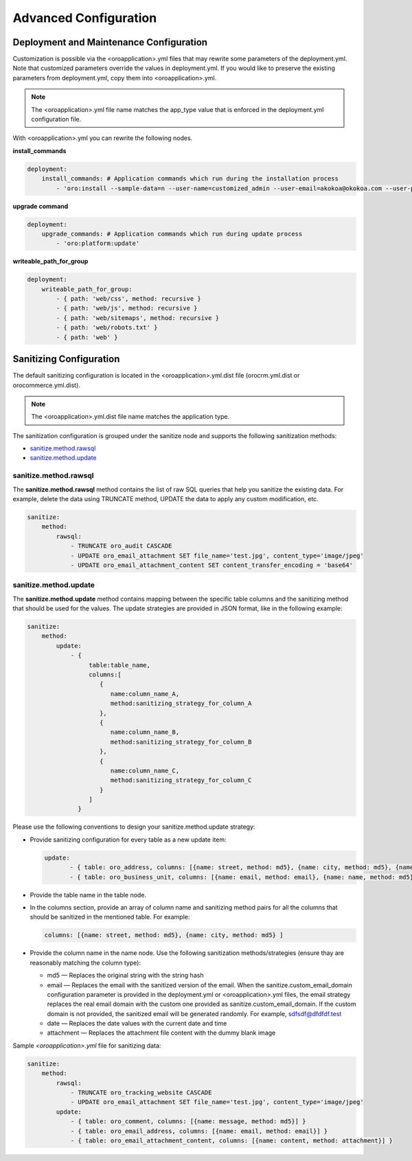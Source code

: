 .. _orocloud-maintenance-advanced-use:

Advanced Configuration
~~~~~~~~~~~~~~~~~~~~~~

Deployment and Maintenance Configuration
^^^^^^^^^^^^^^^^^^^^^^^^^^^^^^^^^^^^^^^^

Customization is possible via the <oroapplication>.yml files that may rewrite some parameters of the deployment.yml. Note that customized parameters override the values in deployment.yml. If you would like to preserve the existing parameters from deployment.yml, copy them into <oroapplication>.yml.

.. note:: The  <oroapplication>.yml file name matches the app_type value that is enforced in the deployment.yml configuration file.

With <oroapplication>.yml you can rewrite the following nodes.

**install_commands**

.. code-block:: none

   deployment:
       install_commands: # Application commands which run during the installation process
           - 'oro:install --sample-data=n --user-name=customized_admin --user-email=akokoa@okokoa.com --user-password=new_password --user-firstname=Steven --user-lastname=Franklin --application-url=https://okokoa.oro-cloud.com --organization-name=okokoa'

**upgrade command**

.. code-block:: none

   deployment:
       upgrade_commands: # Application commands which run during update process
           - 'oro:platform:update'

**writeable_path_for_group**

.. code-block:: none

   deployment:
       writeable_path_for_group:
           - { path: 'web/css', method: recursive }
           - { path: 'web/js', method: recursive }
           - { path: 'web/sitemaps', method: recursive }
           - { path: 'web/robots.txt' }
           - { path: 'web' }

.. _orocloud-maintenance-advanced-use-sanitization-conf:

Sanitizing Configuration
^^^^^^^^^^^^^^^^^^^^^^^^

The default sanitizing configuration is located in the <oroapplication>.yml.dist file (orocrm.yml.dist or orocommerce.yml.dist).

.. note:: The <oroapplication>.yml.dist file name matches the application type.

The sanitization configuration is grouped under the sanitize node and supports the following sanitization methods:

* `sanitize.method.rawsql`_
* `sanitize.method.update`_

sanitize.method.rawsql
""""""""""""""""""""""

The **sanitize.method.rawsql** method contains the list of raw SQL queries that help you sanitize the existing data. For example, delete the data using TRUNCATE method, UPDATE the data to apply any custom modification, etc.

.. code-block:: none

   sanitize:
       method:
           rawsql:
               - TRUNCATE oro_audit CASCADE
               - UPDATE oro_email_attachment SET file_name='test.jpg', content_type='image/jpeg'
               - UPDATE oro_email_attachment_content SET content_transfer_encoding = 'base64'

sanitize.method.update
""""""""""""""""""""""

The **sanitize.method.update** method contains mapping between the specific table columns and the sanitizing method that should be used for the values. The update strategies are provided in JSON format, like in the following example:

.. code-block:: none

   sanitize:
       method:
           update:
               - {
                    table:table_name,
                    columns:[
                       {
                          name:column_name_A,
                          method:sanitizing_strategy_for_column_A
                       },
                       {
                          name:column_name_B,
                          method:sanitizing_strategy_for_column_B
                       },
                       {
                          name:column_name_C,
                          method:sanitizing_strategy_for_column_C
                       }
                    ]
                 }

Please use the following conventions to design your sanitize.method.update strategy:

* Provide sanitizing configuration for every table as a new update item:

  .. code-block:: none

     update:
            - { table: oro_address, columns: [{name: street, method: md5}, {name: city, method: md5}, {name: postal_code, method: md5}, {name: last_name, method: md5}] }
            - { table: oro_business_unit, columns: [{name: email, method: email}, {name: name, method: md5}, {name: phone, method: md5}] }

* Provide the table name in the table node.
* In the columns section, provide an array of column name and sanitizing method pairs for all the columns that should be sanitized in the mentioned table.
  For example:

  .. code-block:: none

     columns: [{name: street, method: md5}, {name: city, method: md5} ]

* Provide the column name in the name node. Use the following sanitization methods/strategies (ensure thay are reasonably matching the column type):

  * md5 — Replaces the original string with the string hash
  * email — Replaces the email with the sanitized version of the email. When the sanitize.custom_email_domain configuration parameter is provided in the deployment.yml or <oroapplication>.yml files, the email strategy replaces the real email domain with the custom one provided as sanitize.custom_email_domain. If the custom domain is not provided, the sanitized email will be generated randomly. For example, sdfsdf@dfdfdf.test
  * date — Replaces the date values with the current date and time
  * attachment — Replaces the attachment file content with the dummy blank image

Sample *<oroapplication>.yml* file for sanitizing data:

.. code-block:: none

   sanitize:
       method:
           rawsql:
               - TRUNCATE oro_tracking_website CASCADE
               - UPDATE oro_email_attachment SET file_name='test.jpg', content_type='image/jpeg'
           update:
               - { table: oro_comment, columns: [{name: message, method: md5}] }
               - { table: oro_email_address, columns: [{name: email, method: email}] }
               - { table: oro_email_attachment_content, columns: [{name: content, method: attachment}] }
